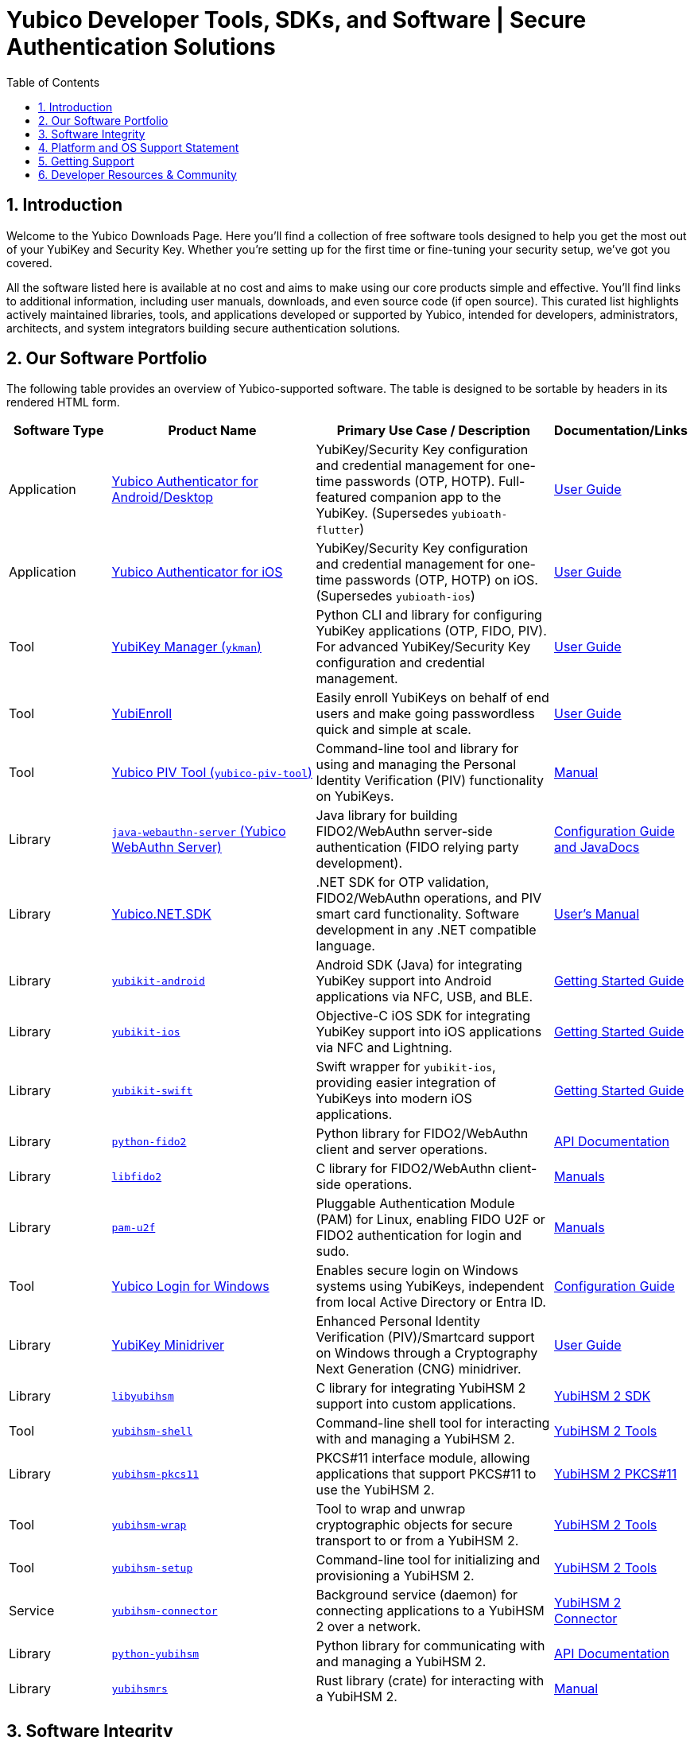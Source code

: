= Yubico Developer Tools, SDKs, and Software | Secure Authentication Solutions
:description: Explore Yubico's comprehensive suite of software, SDKs, libraries, and tools for YubiKey, YubiHSM, FIDO2, WebAuthn, PIV, and OTP. Download resources for developers and administrators to enhance security.
:keywords: Yubico software, YubiKey tools, Yubico SDK, FIDO2 SDK, WebAuthn library, PIV tool, YubiHSM software, Yubico authenticator app, secure authentication software, Python, Java, .NET, C, Swift, Rust, OTP, PKCS#11, NFC, BLE
:sectnums:
:toc: left
:icons: font
:source-highlighter: rouge

== Introduction

Welcome to the Yubico Downloads Page. Here you’ll find a collection of free software tools designed to help you get the most out of your YubiKey and Security Key. Whether you're setting up for the first time or fine-tuning your security setup, we’ve got you covered.

All the software listed here is available at no cost and aims to make using our core products simple and effective. You’ll find links to additional information, including user manuals, downloads, and even source code (if open source). This curated list highlights actively maintained libraries, tools, and applications developed or supported by Yubico, intended for developers, administrators, architects, and system integrators building secure authentication solutions.

== Our Software Portfolio

The following table provides an overview of Yubico-supported software. The table is designed to be sortable by headers in its rendered HTML form.

[options="header", cols="15%,30%,35%,20%"]
|===
h| Software Type
h| Product Name
h| Primary Use Case / Description
h| Documentation/Links

| Application
| link:/yubioath-flutter/[Yubico Authenticator for Android/Desktop]
| YubiKey/Security Key configuration and credential management for one-time passwords (OTP, HOTP). Full-featured companion app to the YubiKey. (Supersedes `yubioath-flutter`)
| https://docs.yubico.com/software/yubikey/tools/authenticator/auth-guide/index.html[User Guide]

| Application
| link:https://www.yubico.com/products/yubico-authenticator/[Yubico Authenticator for iOS]
| YubiKey/Security Key configuration and credential management for one-time passwords (OTP, HOTP) on iOS. (Supersedes `yubioath-ios`)
| link:https://docs.yubico.com/software/yubikey/tools/authenticator/auth-guide/index.html[User Guide]

| Tool
| link:/yubikey-manager/[YubiKey Manager (``ykman``)]
| Python CLI and library for configuring YubiKey applications (OTP, FIDO, PIV). For advanced YubiKey/Security Key configuration and credential management.
| link:https://docs.yubico.com/software/yubikey/tools/ykman/[User Guide]
| Tool
| link:https://www.yubico.com/products/yubienroll/[YubiEnroll]
| Easily enroll YubiKeys on behalf of end users and make going passwordless quick and simple at scale.
| link:https://docs.yubico.com/software/yubikey/tools/yubienroll/[User Guide]

| Tool
| link:/yubico-piv-tool[Yubico PIV Tool (``yubico-piv-tool``)]
| Command-line tool and library for using and managing the Personal Identity Verification (PIV) functionality on YubiKeys.
| link:/yubico-piv-tool/Manuals/yubico-piv-tool.1.html[Manual]

| Library
| link:/java-webauthn-server/[``java-webauthn-server`` (Yubico WebAuthn Server)]
| Java library for building FIDO2/WebAuthn server-side authentication (FIDO relying party development).
| link:/java-webauthn-server/[Configuration Guide and JavaDocs]

| Library
| link:https://github.com/Yubico/Yubico.NET.SDK[Yubico.NET.SDK]
| .NET SDK for OTP validation, FIDO2/WebAuthn operations, and PIV smart card functionality. Software development in any .NET compatible language.
| link:https://docs.yubico.com/yesdk/users-manual/intro.html[User's Manual]

| Library
| link:/yubikit-android/[``yubikit-android``]
| Android SDK (Java) for integrating YubiKey support into Android applications via NFC, USB, and BLE.
| link:https://developers.yubico.com/Mobile/Android/[Getting Started Guide]

| Library
| link:/yubikit-ios/[``yubikit-ios``]
| Objective-C iOS SDK for integrating YubiKey support into iOS applications via NFC and Lightning.
| link:https://yubico.github.io/yubikit-swift/documentation/yubikit/gettingstarted/[Getting Started Guide]

| Library
| link:https://github.com/Yubico/yubikit-swift[``yubikit-swift``]
| Swift wrapper for ``yubikit-ios``, providing easier integration of YubiKeys into modern iOS applications.
| link:https://yubico.github.io/yubikit-swift/documentation/yubikit/gettingstarted/[Getting Started Guide]

| Library
| link:/python-fido2/[``python-fido2``]
| Python library for FIDO2/WebAuthn client and server operations.
| link:/python-fido2/API_Documentation/[API Documentation]

| Library
| link:/libfido2/[``libfido2``]
| C library for FIDO2/WebAuthn client-side operations.
| link:/libfido2/Manuals/[Manuals]

| Library
| link:/pam-u2f/[``pam-u2f``]
| Pluggable Authentication Module (PAM) for Linux, enabling FIDO U2F or FIDO2 authentication for login and sudo.
| link:/pam-u2f/Manuals/[Manuals]

| Tool
| link:https://www.yubico.com/products/computer-login-tools/[Yubico Login for Windows]
| Enables secure login on Windows systems using YubiKeys, independent from local Active Directory or Entra ID.
| link:https://support.yubico.com/hc/en-us/articles/360013708460-Yubico-Login-for-Windows-Configuration-Guide[Configuration Guide]

| Library
| link:https://www.yubico.com/support/download/smart-card-drivers-tools/[YubiKey Minidriver]
| Enhanced Personal Identity Verification (PIV)/Smartcard support on Windows through a Cryptography Next Generation (CNG) minidriver.
| link:https://docs.yubico.com/software/yubikey/tools/minidriver/[User Guide]

| Library
| link:/yubihsm-shell/libyubihsm.html[``libyubihsm``]
| C library for integrating YubiHSM 2 support into custom applications.
| link:https://docs.yubico.com/hardware/yubihsm-2/hsm-2-user-guide/hsm2-sdk-tools-libraries.html[YubiHSM 2 SDK]

| Tool
| link:/yubihsm-shell/yubihsm-shell.html[``yubihsm-shell``]
| Command-line shell tool for interacting with and managing a YubiHSM 2.
| link:https://docs.yubico.com/hardware/yubihsm-2/hsm-2-user-guide/hsm2-sdk-tools-libraries.html[YubiHSM 2 Tools]

| Library
| link:yubihsm-shell/yubihsm-pkcs11.html[``yubihsm-pkcs11``]
| PKCS#11 interface module, allowing applications that support PKCS#11 to use the YubiHSM 2.
| link:https://docs.yubico.com/hardware/yubihsm-2/hsm-2-user-guide/hsm2-sdk-tools-libraries.html[YubiHSM 2 PKCS#11]

| Tool
| link:/yubihsm-shell/yubihsm-wrap.html[``yubihsm-wrap``]
| Tool to wrap and unwrap cryptographic objects for secure transport to or from a YubiHSM 2.
| link:https://docs.yubico.com/hardware/yubihsm-2/hsm-2-user-guide/hsm2-sdk-tools-libraries.html[YubiHSM 2 Tools]

| Tool
| link:/yubihsm-setup/[``yubihsm-setup``]
| Command-line tool for initializing and provisioning a YubiHSM 2.
| link:https://docs.yubico.com/hardware/yubihsm-2/hsm-2-user-guide/hsm2-sdk-tools-libraries.html[YubiHSM 2 Tools]

| Service
| link:/yubihsm-connector/[``yubihsm-connector``]
| Background service (daemon) for connecting applications to a YubiHSM 2 over a network.
| link:https://docs.yubico.com/hardware/yubihsm-2/hsm-2-user-guide/hsm2-sdk-tools-libraries.html[YubiHSM 2 Connector]

| Library
| link:/python-yubihsm/[``python-yubihsm``]
| Python library for communicating with and managing a YubiHSM 2.
| link:/python-yubihsm/API_Documentation/[API Documentation]

| Library
| link:/yubihsmrs/[``yubihsmrs``]
| Rust library (crate) for interacting with a YubiHSM 2.
| link:/yubihsmrs/[Manual]
|===

== Software Integrity

Yubico is committed to ensuring the integrity and authenticity of all software releases.

[QUOTE, Yubico]
____
All Yubico software releases are signed with a Yubico OpenPGP signing key. You can verify the authenticity of downloaded software using GnuPG and the provided signature files.
____

For detailed instructions on how to verify signatures and to obtain Yubico's public OpenPGP keys, please visit our link:./Software_Signing.html[Software Signing page].

== Platform and OS Support Statement

Yubico strives to ensure that our software components deliver optimal performance and reliability across various operating systems. Below are the details regarding our platform, environment and operating system support*.

Platform and Environment Compatibility::
Our software is designed for x64 platforms, except for macOS where ARM is supported.
Compatibility is also supported for environments and libraries such as Java Runtime Environments (JREs) and .NET (if applicable).

Supported OS Versions::
Yubico provides support for the current version and the last previous version of the following operating systems (as long as they are still under support of the respective vendor and on the latest patch version):

* Windows
* iOS
* macOS
* Android
* Linux (Ubuntu, Red Hat)

Please note that not every software may be available for every platform!

Additional OS Versions and Systems::
While our software may function on other operating systems and versions, as well as with other environments and libraries, we do not guarantee compatibility for items we have not tested, nor do we provide support for them.

We recommend users to ensure they are running one of the supported operating systems for best experience with our software. If you encounter any issues or have questions regarding compatibility, please don't hesitate to contact our support team for assistance.

NOTE: Certain software components may differ from this general support statement in which case details are given on the respective download page.

== Getting Support

Please reach out to Yubico support for questions regarding:

* Yubico YubiKey
* Yubico Security Keys
* Yubico YubiHSM 2
* Yubico Authenticator
* YubiEnroll (CLI)
* YubiKey Manager (CLI)
* Yubico PIV Tool
* YubiKey Minidriver
* YubiHSM SDK/KSP

Support is subject to Yubico’s link:https://www.yubico.com/support/terms-conditions/yubico-support-services-agreement/[Support Services Agreement].
For general support, visit link:https://support.yubico.com[support.yubico.com] or contact our technical support team.

== Developer Resources & Community

We welcome contributions and feedback! Enhance your projects with Yubico's technology and join our developer community.

* **Yubico on GitHub**: Visit our link:https://github.com/Yubico[GitHub organization] to file issues, suggest improvements, or contribute to our open-source projects.
* **Setup Guides**: Find comprehensive guides at link:https://www.yubico.com/setup/[Setup | Yubico].
* **Identify Your YubiKey**: Need help identifying your YubiKey model? Use our guide: link:https://support.yubico.com/hc/en-us/articles/360013642100-Identifying-a-YubiKey[Identifying your YubiKey].
* **YubiCloud REST API**: Information on the link:./YubiCloud_REST_API.html[YubiCloud Validation Protocol and REST API].
* **Passkey Integration Guide**: Learn how to implement passkeys with Yubico solutions: link:/Passkeys[Passkey Integration Guide].
* **Using YubiKeys in Your Mobile App**: Best practices for mobile integration: link:/Mobile[Using YubiKeys in Your Mobile App Guide].
* **Securing SSH with the YubiKey**: Guide to enhancing SSH security: link:/SSH[Securing SSH with the YubiKey].

Additional Policies and Advisories:

* link:https://www.yubico.com/support/terms-conditions/yubico-support-services-agreement/[Yubico Support Services Agreement]
* link:https://www.yubico.com/support/terms-conditions/yubico-end-of-life-policy/[Yubico End-of-Life Policy]
* link:https://www.yubico.com/support/terms-conditions/yubico-end-of-life-policy/eol-products/[Yubico End-of-Sale / End-of-Life Products]
* link:https://www.yubico.com/support/security-advisories/[Security Advisories]

